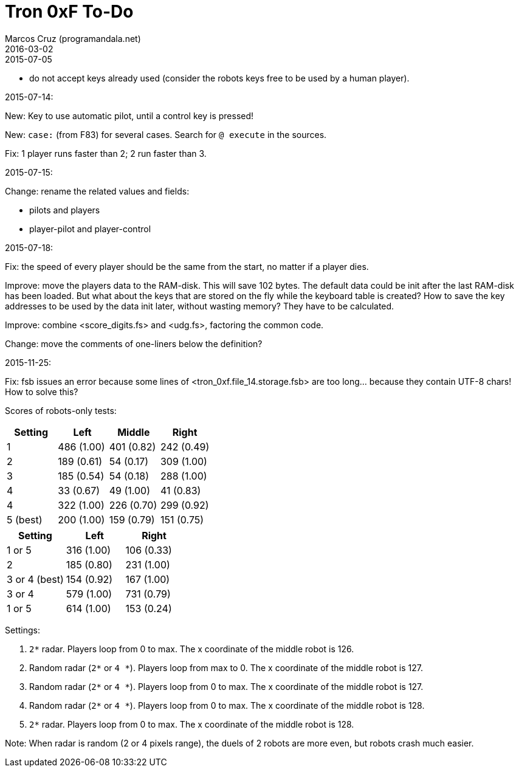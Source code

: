 = Tron 0xF To-Do
:author: Marcos Cruz (programandala.net)
:revdate: 2016-03-02

.2015-07-05

- do not accept keys already used
  (consider the robots keys free to be used by a human player).

.2015-07-14:

New: Key to use automatic pilot, until a control key is pressed!

New: `case:` (from F83) for several cases. Search for `@ execute` in the sources.

Fix: 1 player runs faster than 2; 2 run faster than 3.

.2015-07-15:

Change: rename the related values and fields:

- pilots and players
- player-pilot and player-control

.2015-07-18:

Fix: the speed of every player should be the same from the start, no
matter if a player dies.

Improve: move the players data to the RAM-disk. This will save 102
bytes.  The default data could be init after the last RAM-disk has
been loaded. But what about the keys that are stored on the fly while
the keyboard table is created? How to save the key addresses to be
used by the data init later, without wasting memory?  They have to be
calculated.

Improve: combine <score_digits.fs> and <udg.fs>, factoring the common code.

Change: move the comments of one-liners below the definition?

.2015-11-25:

Fix: fsb issues an error because some lines of
<tron_0xf.file_14.storage.fsb> are too long... because they contain
UTF-8 chars! How to solve this?

Scores of robots-only tests:

|===
| Setting   | Left        | Middle     | Right

| 1         | 486 (1.00)  | 401 (0.82) | 242 (0.49)
| 2         | 189 (0.61)  |  54 (0.17) | 309 (1.00)
| 3         | 185 (0.54)  |  54 (0.18) | 288 (1.00)
| 4         |  33 (0.67)  |  49 (1.00) |  41 (0.83)
| 4         | 322 (1.00)  | 226 (0.70) | 299 (0.92)
| 5 (best)  | 200 (1.00)  | 159 (0.79) | 151 (0.75)
|===

// | x         |     ( .  )  |     ( .  ) |     ( .  )

|===
| Setting         | Left        | Right

| 1 or 5          | 316 (1.00)  | 106 (0.33)
| 2               | 185 (0.80)  | 231 (1.00)
| 3 or 4 (best)   | 154 (0.92)  | 167 (1.00)
| 3 or 4          | 579 (1.00)  | 731 (0.79)
| 1 or 5          | 614 (1.00)  | 153 (0.24)
|===

Settings:

1. `2*` radar. Players loop from 0 to max.
   The x coordinate of the middle robot is 126.
2. Random radar (`2*` or `4 *`). Players loop from max to 0.
   The x coordinate of the middle robot is 127.
3. Random radar (`2*` or `4 *`). Players loop from 0 to max.
   The x coordinate of the middle robot is 127.
4. Random radar (`2*` or `4 *`). Players loop from 0 to max.
   The x coordinate of the middle robot is 128.
5. `2*` radar. Players loop from 0 to max.
   The x coordinate of the middle robot is 128.

Note: When radar is random (2 or 4 pixels range), the duels of 2
robots are more even, but robots crash much easier.
